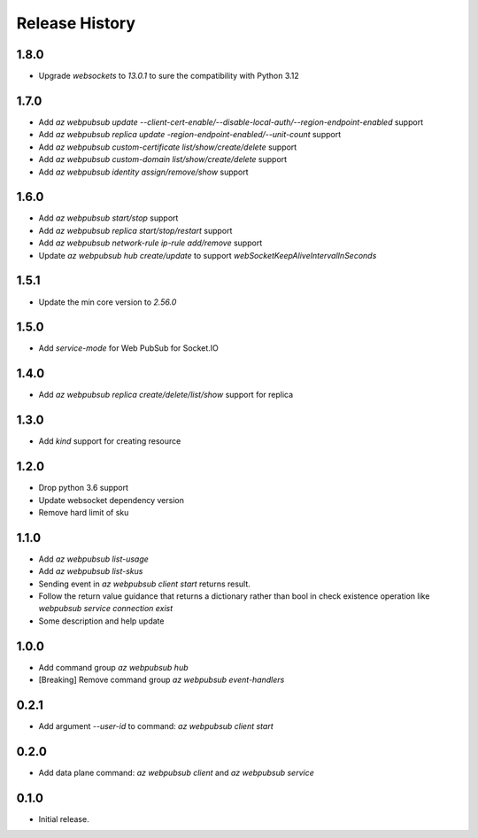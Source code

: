 .. :changelog:

Release History
===============

1.8.0
+++++
* Upgrade `websockets` to `13.0.1` to sure the compatibility with Python 3.12

1.7.0
+++++
* Add `az webpubsub update --client-cert-enable/--disable-local-auth/--region-endpoint-enabled` support
* Add `az webpubsub replica update -region-endpoint-enabled/--unit-count` support
* Add `az webpubsub custom-certificate list/show/create/delete` support
* Add `az webpubsub custom-domain list/show/create/delete` support
* Add `az webpubsub identity assign/remove/show` support

1.6.0
+++++
* Add `az webpubsub start/stop` support
* Add `az webpubsub replica start/stop/restart` support
* Add `az webpubsub network-rule ip-rule add/remove` support
* Update `az webpubsub hub create/update` to support `webSocketKeepAliveIntervalInSeconds`


1.5.1
+++++
* Update the min core version to `2.56.0`

1.5.0
+++++
* Add `service-mode` for Web PubSub for Socket.IO

1.4.0
+++++
* Add `az webpubsub replica create/delete/list/show` support for replica

1.3.0
+++++
* Add `kind` support for creating resource

1.2.0
+++++
* Drop python 3.6 support
* Update websocket dependency version
* Remove hard limit of sku

1.1.0
++++++
* Add `az webpubsub list-usage`
* Add `az webpubsub list-skus`
* Sending event in `az webpubsub client start` returns result.
* Follow the return value guidance that returns a dictionary rather than bool in check existence operation like `webpubsub service connection exist`
* Some description and help update

1.0.0
++++++
* Add command group `az webpubsub hub`
* [Breaking] Remove command group `az webpubsub event-handlers`

0.2.1
++++++
* Add argument `--user-id` to command: `az webpubsub client start`

0.2.0
++++++
* Add data plane command: `az webpubsub client` and `az webpubsub service`

0.1.0
++++++
* Initial release.